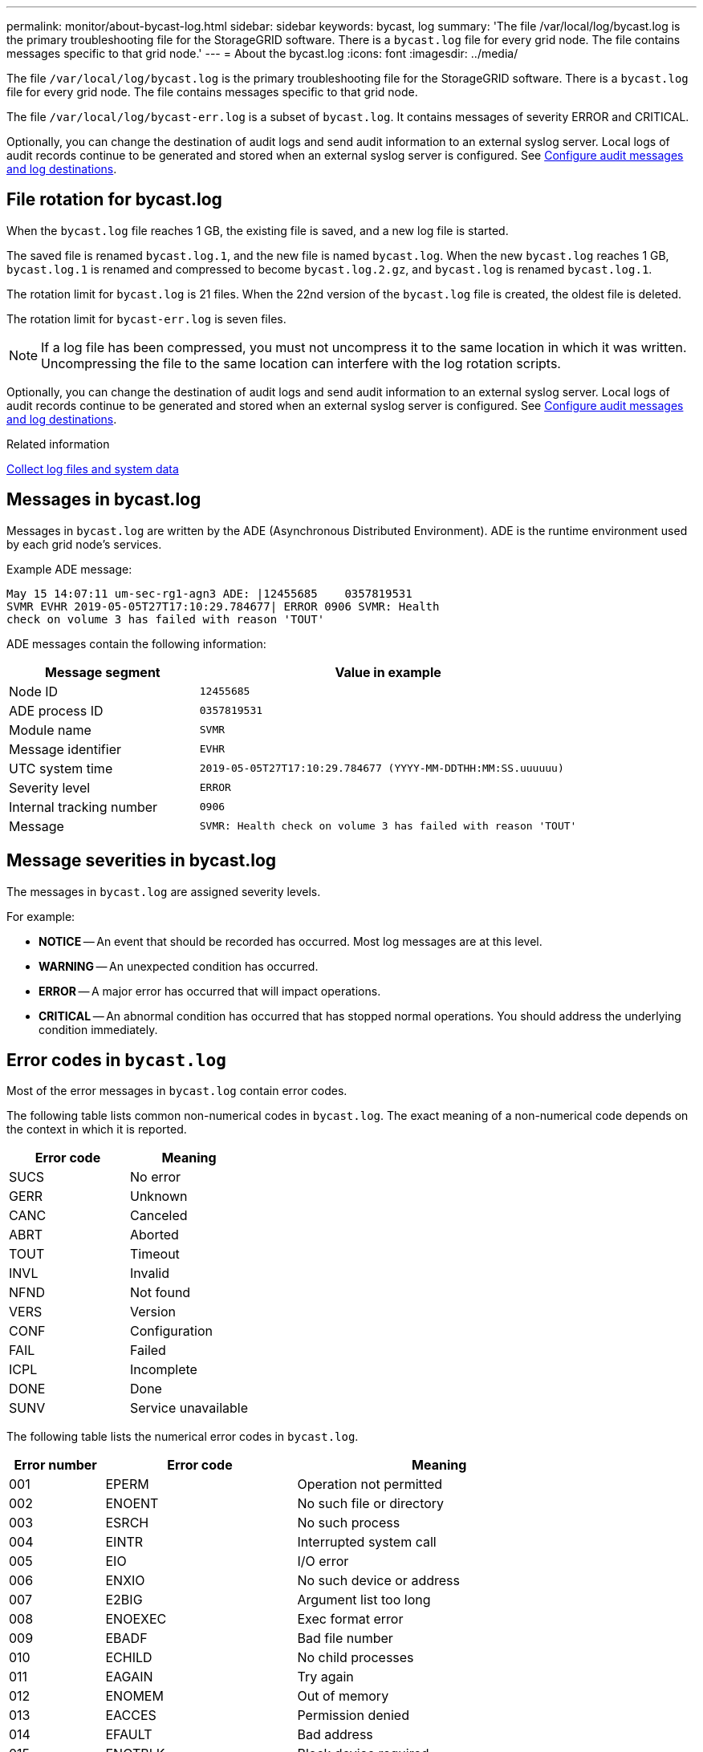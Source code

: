 ---
permalink: monitor/about-bycast-log.html
sidebar: sidebar
keywords: bycast, log
summary: 'The file /var/local/log/bycast.log is the primary troubleshooting file for the StorageGRID software. There is a `bycast.log` file for every grid node. The file contains messages specific to that grid node.'
---
= About the bycast.log
:icons: font
:imagesdir: ../media/

[.lead]
The file `/var/local/log/bycast.log` is the primary troubleshooting file for the StorageGRID software. There is a `bycast.log` file for every grid node. The file contains messages specific to that grid node.

The file `/var/local/log/bycast-err.log` is a subset of `bycast.log`. It contains messages of severity ERROR and CRITICAL.

Optionally, you can change the destination of audit logs and send audit information to an external syslog server. Local logs of audit records continue to be generated and stored when an external syslog server is configured. See link:../monitor/configure-audit-messages.html[Configure audit messages and log destinations].

== File rotation for bycast.log

When the `bycast.log` file reaches 1 GB, the existing file is saved, and a new log file is started.

The saved file is renamed `bycast.log.1`, and the new file is named `bycast.log`. When the new `bycast.log` reaches 1 GB, `bycast.log.1` is renamed and compressed to become `bycast.log.2.gz`, and `bycast.log` is renamed `bycast.log.1`.

The rotation limit for `bycast.log` is 21 files. When the 22nd version of the `bycast.log` file is created, the oldest file is deleted.

The rotation limit for `bycast-err.log` is seven files.

NOTE: If a log file has been compressed, you must not uncompress it to the same location in which it was written. Uncompressing the file to the same location can interfere with the log rotation scripts.

Optionally, you can change the destination of audit logs and send audit information to an external syslog server. Local logs of audit records continue to be generated and stored when an external syslog server is configured. See link:../monitor/configure-audit-messages.html[Configure audit messages and log destinations].

.Related information

link:collecting-log-files-and-system-data.html[Collect log files and system data]

== Messages in bycast.log

Messages in `bycast.log` are written by the ADE (Asynchronous Distributed Environment). ADE is the runtime environment used by each grid node's services.

Example ADE message:

----
May 15 14:07:11 um-sec-rg1-agn3 ADE: |12455685    0357819531
SVMR EVHR 2019-05-05T27T17:10:29.784677| ERROR 0906 SVMR: Health
check on volume 3 has failed with reason 'TOUT'
----

ADE messages contain the following information:

[cols="1a,2a" options="header"]
|===
| Message segment| Value in example

|Node ID
m|12455685

|ADE process ID
m|0357819531

|Module name
m|SVMR

|Message identifier
m|EVHR

|UTC system time
m|2019-05-05T27T17:10:29.784677 (YYYY-MM-DDTHH:MM:SS.uuuuuu)

|Severity level
m|ERROR

|Internal tracking number
m|0906

|Message
m|SVMR: Health check on volume 3 has failed with reason 'TOUT'
|===

== Message severities in bycast.log

The messages in `bycast.log` are assigned severity levels.

For example:

* *NOTICE* -- An event that should be recorded has occurred. Most log messages are at this level.
* *WARNING* -- An unexpected condition has occurred.
* *ERROR* -- A major error has occurred that will impact operations.
* *CRITICAL* -- An abnormal condition has occurred that has stopped normal operations. You should address the underlying condition immediately.

== Error codes in `bycast.log`

Most of the error messages in `bycast.log` contain error codes.

The following table lists common non-numerical codes in `bycast.log`. The exact meaning of a non-numerical code depends on the context in which it is reported.

[cols="1a,1a" options="header"]
|===
| Error code| Meaning

|SUCS
|No error

|GERR
|Unknown

|CANC
|Canceled

|ABRT
|Aborted

|TOUT
|Timeout

|INVL
|Invalid

|NFND
|Not found

|VERS
|Version

|CONF
|Configuration

|FAIL
|Failed

|ICPL
|Incomplete

|DONE
|Done

|SUNV
|Service unavailable
|===

The following table lists the numerical error codes in `bycast.log`.

[cols="1a,2a,3a" options="header"]
|===
| Error number| Error code| Meaning

|001
|EPERM
|Operation not permitted

|002
|ENOENT
|No such file or directory

|003
|ESRCH
|No such process

|004
|EINTR
|Interrupted system call

|005
|EIO
|I/O error

|006
|ENXIO
|No such device or address

|007
|E2BIG
|Argument list too long

|008
|ENOEXEC
|Exec format error

|009
|EBADF
|Bad file number

|010
|ECHILD
|No child processes

|011
|EAGAIN
|Try again

|012
|ENOMEM
|Out of memory

|013
|EACCES
|Permission denied

|014
|EFAULT
|Bad address

|015
|ENOTBLK
|Block device required

|016
|EBUSY
|Device or resource busy

|017
|EEXIST
|File exists

|018
|EXDEV
|Cross-device link

|019
|ENODEV
|No such device

|020
|ENOTDIR
|Not a directory

|021
|EISDIR
|Is a directory

|022
|EINVAL
|Invalid argument

|023
|ENFILE
|File table overflow

|024
|EMFILE
|Too many open files

|025
|ENOTTY
|Not a typewriter

|026
|ETXTBSY
|Text file busy

|027
|EFBIG
|File too large

|028
|ENOSPC
|No space left on device

|029
|ESPIPE
|Illegal seek

|030
|EROFS
|Read-only file system

|031
|EMLINK
|Too many links

|032
|EPIPE
|Broken pipe

|033
|EDOM
|Math argument out of domain of func

|034
|ERANGE
|Math result not representable

|035
|EDEADLK
|Resource deadlock would occur

|036
|ENAMETOOLONG
|File name too long

|037
|ENOLCK
|No record locks available

|038
|ENOSYS
|Function not implemented


|039
|ENOTEMPTY
|Directory not empty


|040
|ELOOP
|Too many symbolic links encountered


|041
|
|

|042
|ENOMSG
|No message of desired type

|043
|EIDRM
|Identifier removed

|044
|ECHRNG
|Channel number out of range

|045
|EL2NSYNC
|Level 2 not synchronized

|046
|EL3HLT
|Level 3 halted

|047
|EL3RST
|Level 3 reset

|048
|ELNRNG
|Link number out of range

|049
|EUNATCH
|Protocol driver not attached

|050
|ENOCSI
|No CSI structure available

|051
|EL2HLT
|Level 2 halted

|052
|EBADE
|Invalid exchange

|053
|EBADR
|Invalid request descriptor

|054
|EXFULL
|Exchange full

|055
|ENOANO
|No anode

|056
|EBADRQC
|Invalid request code

|057
|EBADSLT
|Invalid slot

|058
|
|

|059
|EBFONT
|Bad font file format

|060
|ENOSTR
|Device not a stream

|061
|ENODATA
|No data available

|062
|ETIME
|Timer expired

|063
|ENOSR
|Out of streams resources

|064
|ENONET
|Machine is not on the network

|065
|ENOPKG
|Package not installed

|066
|EREMOTE
|Object is remote

|067
|ENOLINK
|Link has been severed

|068
|EADV
|Advertise error

|069
|ESRMNT
|Srmount error

|070
|ECOMM
|Communication error on send

|071
|EPROTO
|Protocol error

|072
|EMULTIHOP
|Multihop attempted

|073
|EDOTDOT
|RFS specific error

|074
|EBADMSG
|Not a data message

|075
|EOVERFLOW
|Value too large for defined data type

|076
|ENOTUNIQ
|Name not unique on network

|077
|EBADFD
|File descriptor in bad state

|078
|EREMCHG
|Remote address changed

|079
|ELIBACC
|Can't access a needed shared library

|080
|ELIBBAD
|Accessing a corrupted shared library

|081
|ELIBSCN
|.lib section in a.out corrupted

|082
|ELIBMAX
|Attempting to link in too many shared libraries

|083
|ELIBEXEC
|Can't exec a shared library directly

|084
|EILSEQ
|Illegal byte sequence

|085
|ERESTART
|Interrupted system call should be restarted

|086
|ESTRPIPE
|Streams pipe error

|087
|EUSERS
|Too many users

|088
|ENOTSOCK
|Socket operation on non-socket

|089
|EDESTADDRREQ
|Destination address required

|090
|EMSGSIZE
|Message too long

|091
|EPROTOTYPE
|Protocol wrong type for socket

|092
|ENOPROTOOPT
|Protocol not available

|093
|EPROTONOSUPPORT
|Protocol not supported

|094
|ESOCKTNOSUPPORT
|Socket type not supported

|095
|EOPNOTSUPP
|Operation not supported on transport endpoint

|096
|EPFNOSUPPORT
|Protocol family not supported

|097
|EAFNOSUPPORT
|Address family not supported by protocol

|098
|EADDRINUSE
|Address already in use

|099
|EADDRNOTAVAIL
|Can't assign requested address

|100
|ENETDOWN
|Network is down

|101
|ENETUNREACH
|Network is unreachable

|102
|ENETRESET
|Network dropped connection because of reset

|103
|ECONNABORTED
|Software caused connection to terminate

|104
|ECONNRESET
|Connection reset by peer

|105
|ENOBUFS
|No buffer space available

|106
|EISCONN
|Transport endpoint is already connected

|107
|ENOTCONN
|Transport endpoint is not connected

|108
|ESHUTDOWN
|Can't send after transport endpoint shutdown

|109
|ETOOMANYREFS
|Too many references: can't splice

|110
|ETIMEDOUT
|Connection timed out

|111
|ECONNREFUSED
|Connection refused

|112
|EHOSTDOWN
|Host is down

|113
|EHOSTUNREACH
|No route to host

|114
|EALREADY
|Operation already in progress

|115
|EINPROGRESS
|Operation now in progress

|116
|
|

|117
|EUCLEAN
|Structure needs cleaning

|118
|ENOTNAM
|Not a XENIX named type file

|119
|ENAVAIL
|No XENIX semaphores available

|120
|EISNAM
|Is a named type file

|121
|EREMOTEIO
|Remote I/O error

|122
|EDQUOT
|Quota exceeded

|123
|ENOMEDIUM
|No medium found

|124
|EMEDIUMTYPE
|Wrong medium type

|125
|ECANCELED
|Operation Canceled

|126
|ENOKEY
|Required key not available

|127
|EKEYEXPIRED
|Key has expired

|128
|EKEYREVOKED
|Key has been revoked

|129
|EKEYREJECTED
|Key was rejected by service

|130
|EOWNERDEAD
|For robust mutexes: Owner died

|131
|ENOTRECOVERABLE
|For robust mutexes: State not recoverable
|===